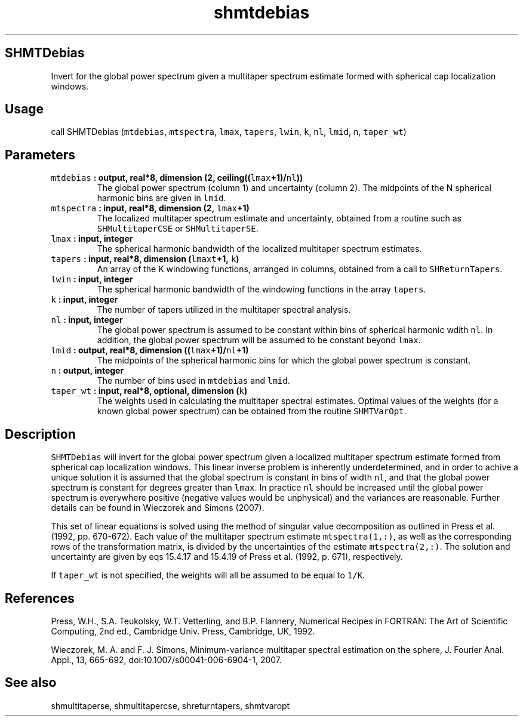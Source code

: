 .TH "shmtdebias" "1" "2015\-04\-21" "Fortran 95" "SHTOOLS 3.1"
.SH SHMTDebias
.PP
Invert for the global power spectrum given a multitaper spectrum
estimate formed with spherical cap localization windows.
.SH Usage
.PP
call SHMTDebias (\f[C]mtdebias\f[], \f[C]mtspectra\f[], \f[C]lmax\f[],
\f[C]tapers\f[], \f[C]lwin\f[], \f[C]k\f[], \f[C]nl\f[], \f[C]lmid\f[],
\f[C]n\f[], \f[C]taper_wt\f[])
.SH Parameters
.TP
.B \f[C]mtdebias\f[] : output, real*8, dimension (2, ceiling((\f[C]lmax\f[]+1)/\f[C]nl\f[]))
The global power spectrum (column 1) and uncertainty (column 2).
The midpoints of the N spherical harmonic bins are given in
\f[C]lmid\f[].
.RS
.RE
.TP
.B \f[C]mtspectra\f[] : input, real*8, dimension (2, \f[C]lmax\f[]+1)
The localized multitaper spectrum estimate and uncertainty, obtained
from a routine such as \f[C]SHMultitaperCSE\f[] or
\f[C]SHMultitaperSE\f[].
.RS
.RE
.TP
.B \f[C]lmax\f[] : input, integer
The spherical harmonic bandwidth of the localized multitaper spectrum
estimates.
.RS
.RE
.TP
.B \f[C]tapers\f[] : input, real*8, dimension (\f[C]lmaxt\f[]+1, \f[C]k\f[])
An array of the K windowing functions, arranged in columns, obtained
from a call to \f[C]SHReturnTapers\f[].
.RS
.RE
.TP
.B \f[C]lwin\f[] : input, integer
The spherical harmonic bandwidth of the windowing functions in the array
\f[C]tapers\f[].
.RS
.RE
.TP
.B \f[C]k\f[] : input, integer
The number of tapers utilized in the multitaper spectral analysis.
.RS
.RE
.TP
.B \f[C]nl\f[] : input, integer
The global power spectrum is assumed to be constant within bins of
spherical harmonic wdith \f[C]nl\f[].
In addition, the global power spectrum will be assumed to be constant
beyond \f[C]lmax\f[].
.RS
.RE
.TP
.B \f[C]lmid\f[] : output, real*8, dimension ((\f[C]lmax\f[]+1)/\f[C]nl\f[]+1)
The midpoints of the spherical harmonic bins for which the global power
spectrum is constant.
.RS
.RE
.TP
.B \f[C]n\f[] : output, integer
The number of bins used in \f[C]mtdebias\f[] and \f[C]lmid\f[].
.RS
.RE
.TP
.B \f[C]taper_wt\f[] : input, real*8, optional, dimension (\f[C]k\f[])
The weights used in calculating the multitaper spectral estimates.
Optimal values of the weights (for a known global power spectrum) can be
obtained from the routine \f[C]SHMTVarOpt\f[].
.RS
.RE
.SH Description
.PP
\f[C]SHMTDebias\f[] will invert for the global power spectrum given a
localized multitaper spectrum estimate formed from spherical cap
localization windows.
This linear inverse problem is inherently underdetermined, and in order
to achive a unique solution it is assumed that the global spectrum is
constant in bins of width \f[C]nl\f[], and that the global power
spectrum is constant for degrees greater than \f[C]lmax\f[].
In practice \f[C]nl\f[] should be increased until the global power
spectrum is everywhere positive (negative values would be unphysical)
and the variances are reasonable.
Further details can be found in Wieczorek and Simons (2007).
.PP
This set of linear equations is solved using the method of singular
value decomposition as outlined in Press et al.
(1992, pp.
670\-672).
Each value of the multitaper spectrum estimate \f[C]mtspectra(1,:)\f[],
as well as the corresponding rows of the transformation matrix, is
divided by the uncertainties of the estimate \f[C]mtspectra(2,:)\f[].
The solution and uncertainty are given by eqs 15.4.17 and 15.4.19 of
Press et al.
(1992, p.
671), respectively.
.PP
If \f[C]taper_wt\f[] is not specified, the weights will all be assumed
to be equal to \f[C]1/K\f[].
.SH References
.PP
Press, W.H., S.A.
Teukolsky, W.T.
Vetterling, and B.P.
Flannery, Numerical Recipes in FORTRAN: The Art of Scientific Computing,
2nd ed., Cambridge Univ.
Press, Cambridge, UK, 1992.
.PP
Wieczorek, M.
A.
and F.
J.
Simons, Minimum\-variance multitaper spectral estimation on the sphere,
J.
Fourier Anal.
Appl., 13, 665\-692, doi:10.1007/s00041\-006\-6904\-1, 2007.
.SH See also
.PP
shmultitaperse, shmultitapercse, shreturntapers, shmtvaropt
